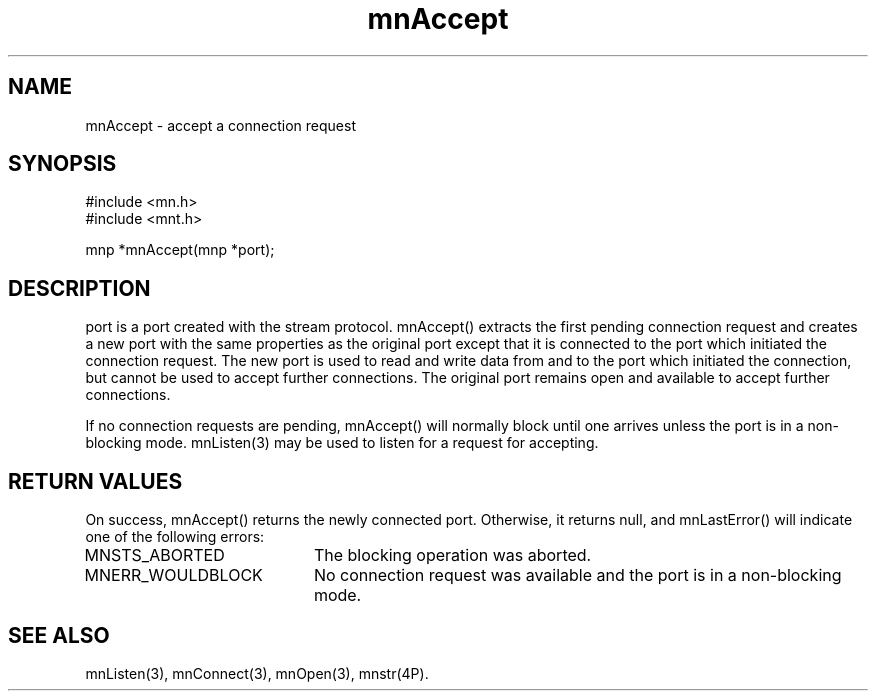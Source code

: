 .TH mnAccept 3 "31 August 1994"
.SH NAME
mnAccept - accept a connection request
.SH SYNOPSIS
.nf
#include <mn.h>
#include <mnt.h>
.LP
mnp *mnAccept(mnp *port);
.SH DESCRIPTION
port is a port created with the stream protocol.  mnAccept() extracts
the first pending connection request and creates a new port with the
same properties as the original port except that it is connected to the
port which initiated the connection request.  The new port is used to
read and write data from and to the port which initiated the connection,
but cannot be used to accept further connections.  The original port
remains open and available to accept further connections.
.LP
If no connection requests are pending, mnAccept() will normally block
until one arrives unless the port is in a non-blocking mode.  mnListen(3)
may be used to listen for a request for accepting.
.SH RETURN VALUES
On success, mnAccept() returns the newly connected port.  Otherwise,
it returns null, and mnLastError() will indicate one of the following
errors:
.TP 20
MNSTS_ABORTED
The blocking operation was aborted.
.TP 20
MNERR_WOULDBLOCK
No connection request was available and the port is in a non-blocking
mode.
.SH SEE ALSO
mnListen(3), mnConnect(3), mnOpen(3), mnstr(4P).
